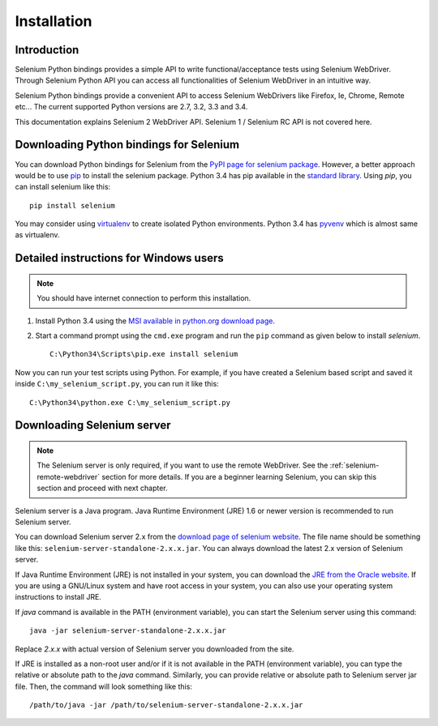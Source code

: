 .. _installation:

Installation
------------

Introduction
~~~~~~~~~~~~

Selenium Python bindings provides a simple API to write
functional/acceptance tests using Selenium WebDriver.  Through
Selenium Python API you can access all functionalities of Selenium
WebDriver in an intuitive way.

Selenium Python bindings provide a convenient API to access Selenium
WebDrivers like Firefox, Ie, Chrome, Remote etc...  The current supported
Python versions are 2.7, 3.2, 3.3 and 3.4.

This documentation explains Selenium 2 WebDriver API.  Selenium
1 / Selenium RC API is not covered here.


Downloading Python bindings for Selenium
~~~~~~~~~~~~~~~~~~~~~~~~~~~~~~~~~~~~~~~~

You can download Python bindings for Selenium from the `PyPI page for
selenium package <http://pypi.python.org/pypi/selenium>`_.  However,
a better approach would be to use
`pip <http://www.pip-installer.org/en/latest/installing.html>`_ to
install the selenium package.  Python 3.4 has pip available in the
`standard library <http://docs.python.org/3.4/installing/index.html>`_.
Using `pip`, you can install selenium like this::

  pip install selenium

You may consider using `virtualenv <http://www.virtualenv.org>`_
to create isolated Python environments.  Python 3.4 has `pyvenv
<http://docs.python.org/3.4/using/scripts.html#scripts-pyvenv>`_
which is almost same as virtualenv.


Detailed instructions for Windows users
~~~~~~~~~~~~~~~~~~~~~~~~~~~~~~~~~~~~~~~

.. Note::

  You should have internet connection to perform this installation.

1. Install Python 3.4 using the `MSI available in python.org download
   page <http://www.python.org/download>`_.

2. Start a command prompt using the ``cmd.exe`` program and run the
   ``pip`` command as given below to install `selenium`.

   ::
   
     C:\Python34\Scripts\pip.exe install selenium

Now you can run your test scripts using Python.  For example,
if you have created a Selenium based script and saved it inside
``C:\my_selenium_script.py``, you can run it like this::

  C:\Python34\python.exe C:\my_selenium_script.py


Downloading Selenium server
~~~~~~~~~~~~~~~~~~~~~~~~~~~

.. note::

  The Selenium server is only required, if you want to use the remote
  WebDriver.  See the :ref:`selenium-remote-webdriver` section for
  more details.  If you are a beginner learning Selenium, you can
  skip this section and proceed with next chapter.

Selenium server is a Java program.  Java Runtime Environment (JRE) 1.6
or newer version is recommended to run Selenium server.

You can download Selenium server 2.x from the `download page of
selenium website <http://seleniumhq.org/download/>`_.  The file name
should be something like this:
``selenium-server-standalone-2.x.x.jar``.  You can always download the
latest 2.x version of Selenium server.

If Java Runtime Environment (JRE) is not installed in your system, you
can download the `JRE from the Oracle website
<http://www.oracle.com/technetwork/java/javase/downloads/index.html>`_.
If you are using a GNU/Linux system and have root access in your system,
you can also use your operating system instructions to install JRE.

If `java` command is available in the PATH (environment variable),
you can start the Selenium server using this command::

  java -jar selenium-server-standalone-2.x.x.jar

Replace `2.x.x` with actual version of Selenium server you downloaded
from the site.

If JRE is installed as a non-root user and/or if it is
not available in the PATH (environment variable), you can type the
relative or absolute path to the `java` command.  Similarly, you can
provide relative or absolute path to Selenium server jar file.
Then, the command will look something like this::

  /path/to/java -jar /path/to/selenium-server-standalone-2.x.x.jar
